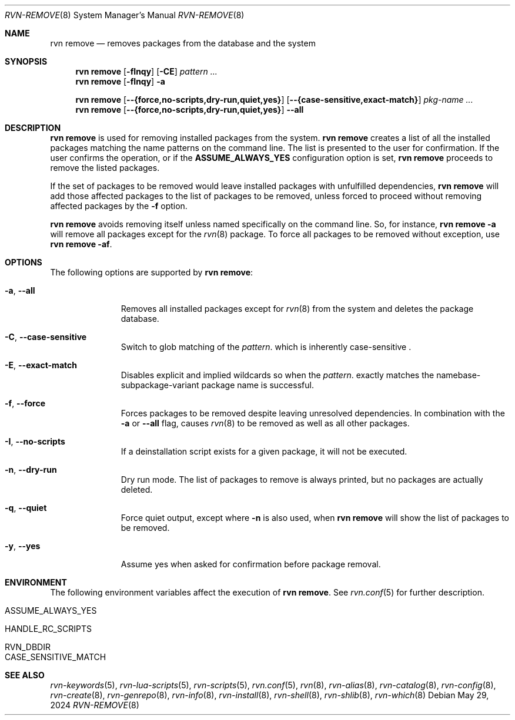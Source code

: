 .Dd May 29, 2024
.Dt RVN-REMOVE 8
.Os
.Sh NAME
.Nm "rvn remove"
.Nd removes packages from the database and the system
.Sh SYNOPSIS
.Nm
.Op Fl fInqy
.Op Fl CE
.Ar pattern ...
.Nm
.Op Fl fInqy
.Fl a
.Pp
.Nm
.Op Cm --{force,no-scripts,dry-run,quiet,yes}
.Op Cm --{case-sensitive,exact-match}
.Ar pkg-name ...
.Nm
.Op Cm --{force,no-scripts,dry-run,quiet,yes}
.Cm --all
.Sh DESCRIPTION
.Nm
is used for removing installed packages from the system.
.Nm
creates a list of all the installed packages matching the name patterns
on the command line.
The list is presented to the user for confirmation.
If the user confirms the operation, or if the
.Cm ASSUME_ALWAYS_YES
configuration option is set,
.Nm
proceeds to remove the listed packages.
.Pp
If the set of packages to be removed would leave installed packages
with unfulfilled dependencies,
.Nm
will add those affected packages to the list of packages to be removed,
unless forced to proceed without removing affected packages by the
.Fl f
option.
.Pp
.Nm
avoids removing itself unless named specifically on the command line.
So, for instance,
.Nm Fl a
will remove all packages except for the
.Xr rvn 8
package.
To force all packages to be removed without exception, use
.Nm Fl af .
.Sh OPTIONS
The following options are supported by
.Nm :
.Bl -tag -width recursive
.It Fl a , Cm --all
Removes all installed packages except for
.Xr rvn 8
from the system and deletes the package database.
.It Fl C , Cm --case-sensitive
Switch to glob matching of the
.Ar pattern .
which is inherently case-sensitive .
.It Fl E , Cm --exact-match
Disables explicit and implied wildcards so when the
.Ar pattern .
exactly matches the namebase-subpackage-variant
package name is successful.
.It Fl f , Cm --force
Forces packages to be removed despite leaving unresolved dependencies.
In combination with the
.Fl a
or
.Fl -all
flag, causes
.Xr rvn 8
to be removed as well as all other packages.
.It Fl I , Cm --no-scripts
If a deinstallation script exists for a given package, it will not be executed.
.It Fl n , Cm --dry-run
Dry run mode.
The list of packages to remove is always printed, but no packages are
actually deleted.
.It Fl q , Cm --quiet
Force quiet output, except where
.Fl n
is also used, when
.Nm
will show the list of packages to be removed.
.It Fl y , Cm --yes
Assume yes when asked for confirmation before package removal.
.El
.Sh ENVIRONMENT
The following environment variables affect the execution of
.Nm .
See
.Xr rvn.conf 5
for further description.
.Bl -tag -width ".Ev NO_DESCRIPTIONS"
.It Ev ASSUME_ALWAYS_YES
.It Ev HANDLE_RC_SCRIPTS
.It Ev RVN_DBDIR
.It Ev CASE_SENSITIVE_MATCH
.El
.Sh SEE ALSO
.Xr rvn-keywords 5 ,
.Xr rvn-lua-scripts 5 ,
.Xr rvn-scripts 5 ,
.Xr rvn.conf 5 ,
.Xr rvn 8 ,
.Xr rvn-alias 8 ,
.Xr rvn-catalog 8 ,
.Xr rvn-config 8 ,
.Xr rvn-create 8 ,
.Xr rvn-genrepo 8 ,
.Xr rvn-info 8 ,
.Xr rvn-install 8 ,
.Xr rvn-shell 8 ,
.Xr rvn-shlib 8 ,
.Xr rvn-which 8
